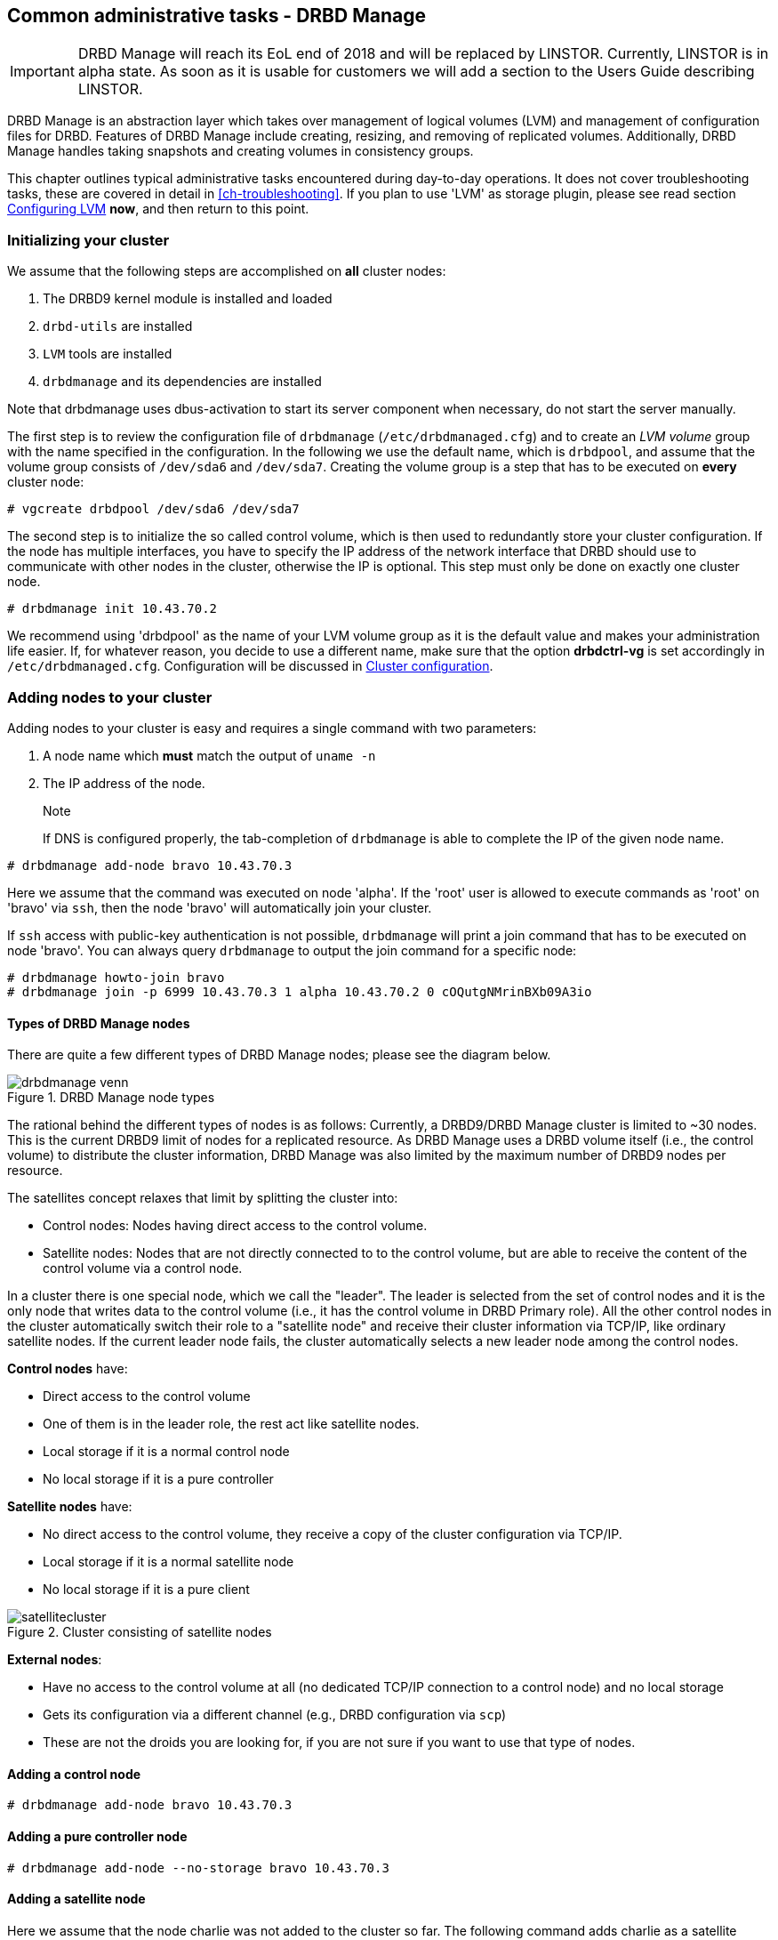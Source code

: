 [[ch-admin-drbdmanage]]
== Common administrative tasks - DRBD Manage

IMPORTANT: DRBD Manage will reach its EoL end of 2018 and will be replaced by LINSTOR. Currently, LINSTOR is
in alpha state. As soon as it is usable for customers we will add a section to the Users Guide describing LINSTOR.

DRBD Manage is an abstraction layer which takes over management of logical
volumes (LVM) and management of configuration files for DRBD. Features of
DRBD Manage include creating, resizing, and removing of replicated volumes.
Additionally, DRBD Manage handles taking snapshots and creating volumes in
consistency groups.

This chapter outlines typical administrative tasks encountered during
day-to-day operations. It does not cover troubleshooting tasks, these
are covered in detail in <<ch-troubleshooting>>. If you plan to use 'LVM' as storage plugin, please see read
section <<s-config-lvm>> *now*, and then return to this point.


[[s-dm-init-cluster]]
=== Initializing your cluster
We assume that the following steps are accomplished on *all* cluster nodes:

. The DRBD9 kernel module is installed and loaded
. `drbd-utils` are installed
. `LVM` tools are installed
. `drbdmanage` and its dependencies are installed

Note that drbdmanage uses dbus-activation to start its server component when necessary, do not start the
server manually.

The first step is to review the configuration file of `drbdmanage`
(`/etc/drbdmanaged.cfg`) and to create an _LVM volume_ group with the name
specified in the configuration. In the following we use the default name,
which is `drbdpool`, and assume that the volume group consists of `/dev/sda6`
and `/dev/sda7`. Creating the volume group is a step that has to be executed on
*every* cluster node:

----------------------------
# vgcreate drbdpool /dev/sda6 /dev/sda7
----------------------------

The second step is to initialize the so called control volume, which is then
used to redundantly store your cluster configuration. If the
node has multiple interfaces, you have to specify the IP address of the
network interface that DRBD should use to communicate with other nodes in the
cluster, otherwise the IP is optional. This step must only be done on exactly one cluster node.

----------------------------
# drbdmanage init 10.43.70.2
----------------------------

We recommend using 'drbdpool' as the name of your LVM volume group as it is
the default value and makes your administration life easier. If, for whatever
reason, you decide to use a different name, make sure that the option
*drbdctrl-vg* is set accordingly in `/etc/drbdmanaged.cfg`. Configuration will
be discussed in <<s-dm-set-config>>.

[[s-dm-add-node]]
=== Adding nodes to your cluster
Adding nodes to your cluster is easy and requires a single command with two parameters:

. A node name which *must* match the output of `uname -n`
. The IP address of the node.
+
--

.Note
If DNS is configured properly, the tab-completion of `drbdmanage` is able to 
complete the IP of the given node name.
--

----------------------------
# drbdmanage add-node bravo 10.43.70.3
----------------------------

Here we assume that the command was executed on node 'alpha'. If the 'root'
user is allowed to execute commands as 'root' on 'bravo' via `ssh`, then the
node 'bravo' will automatically join your cluster.

If `ssh` access with public-key authentication is not possible, `drbdmanage`
will print a join command that has to be executed on node 'bravo'. You can
always query `drbdmanage` to output the join command for a specific node:

----------------------------
# drbdmanage howto-join bravo
# drbdmanage join -p 6999 10.43.70.3 1 alpha 10.43.70.2 0 cOQutgNMrinBXb09A3io
----------------------------

==== Types of DRBD Manage nodes

There are quite a few different types of DRBD Manage nodes; please see the diagram below.

.DRBD Manage node types
image::images/drbdmanage-venn.svg[]

The rational behind the different types of nodes is as follows:
Currently, a DRBD9/DRBD Manage cluster is limited to ~30 nodes. This is the current DRBD9 limit of nodes for a
replicated resource. As DRBD Manage uses a DRBD volume itself (i.e., the control volume) to distribute the
cluster information, DRBD Manage was also limited by the maximum number of DRBD9 nodes per resource.

The satellites concept relaxes that limit by splitting the cluster into:

* Control nodes: Nodes having direct access to the control volume.
* Satellite nodes: Nodes that are not directly connected to to the control volume, but are able to receive the
content of the control volume via a control node.

In a cluster there is one special node, which we call the "leader". The leader is selected from the set of
control nodes and it is the only node that writes data to the control volume (i.e., it has the control volume
in DRBD Primary role). All the other control nodes in the cluster automatically switch their role to a
"satellite node" and receive their cluster information via TCP/IP, like ordinary satellite nodes. If the
current leader node fails, the cluster automatically selects a new leader node among the control nodes.

*Control nodes* have:

* Direct access to the control volume
* One of them is in the leader role, the rest act like satellite nodes.
* Local storage if it is a normal control node
* No local storage if it is a pure controller

*Satellite nodes* have:

* No direct access to the control volume, they receive a copy of the cluster configuration via TCP/IP.
* Local storage if it is a normal satellite node
* No local storage if it is a pure client

.Cluster consisting of satellite nodes
image::images/satellitecluster.svg[]

*External nodes*:

* Have no access to the control volume at all (no dedicated TCP/IP connection to a control node) and no local storage
* Gets its configuration via a different channel (e.g., DRBD configuration via `scp`)
* These are not the droids you are looking for, if you are not sure if you want to use that type of nodes.

==== Adding a control node

----------------------------
# drbdmanage add-node bravo 10.43.70.3
----------------------------

==== Adding a pure controller node

----------------------------
# drbdmanage add-node --no-storage bravo 10.43.70.3
----------------------------

==== Adding a satellite node
Here we assume that the node charlie was not added to the cluster so far. The following command adds charlie
as a satellite node.

----------------------------
# drbdmanage add-node --satellite charlie 10.43.70.4
----------------------------

==== Adding a pure client node

----------------------------
# drbdmanage add-node --satellite --no-storage charlie 10.43.70.4
----------------------------

==== Adding an external node

----------------------------
# drbdmanage add-node --external delta 10.43.70.5
----------------------------


[[s-dm-set-config]]
=== Cluster configuration
Drbdmanage knows many configuration settings like the log-level or the storage
plugin that should be used (i.e., LVM, ThinLV, ThinPool, ZPool, or ThinZpool). Executing
`drbdmanage modify-config` starts an editor that is used to specify theses
settings. The configuration is split in several sections. If an option is
specified in the `[GLOBAL]` section, this setting is used in the entire
cluster. Additionally, it is possible to specify settings per node and per
site. Node sections follow a syntax of `[Node:nodename]`. If an option is set
globally and per node, the node setting overrules the global setting.

It is also possible to group nodes into *sites*. In order to make node 'alpha'
part of site 'mysite', you have to specify the 'site' option in alpha's node
section:

----------------------------
# drbdmanage modify-config
[Node:alpha]
site = mysite
----------------------------

It is then also possible to specify drbdmanage settings per site using
`[Site:]` sections. Lets assume that you want to set the 'loglevel' option in
general to 'INFO', for site 'mysite' to 'WARN' and for node alpha, which is also
part of site 'mysite' to DEBUG. This would result in the following
configuration:

----------------------------
# drbdmanage modify-config
[GLOBAL]
loglevel = INFO

[Site:mysite]
loglevel = WARN

[Node:alpha]
site = mysite
loglevel = DEBUG
----------------------------

By executing `drbdmanage modify-config` without any options, you can edit
global, per site and per node settings. It is also possible to execute
'modify-config' for a specific node. In this per-node view, it is possible to
set further per-node specific settings like the storage plugin discussed in
<<s-drbdmanage-storage-plugins>>.

[[s-drbdmanage-storage-plugins]]
=== Configuring storage plugins
Storage plugins are *per* *node* settings that are set with the help of the 'modify-config' sub command.

Lets assume you want to use the 'ThinLV' plugin for node 'bravo', where you want to set the 'pool-name' option
to 'mythinpool':

----------------------------
# drbdmanage modify-config --node bravo
[GLOBAL]
loglevel = INFO

[Node:bravo]
storage-plugin = drbdmanage.storage.lvm_thinlv.LvmThinLv

[Plugin:ThinLV]
pool-name = mythinpool
----------------------------

[[s-config-lvm]]
==== Configuring LVM
More recent versions of the 'LVM tools' support detecting of file system signatures. Unfortunately the feature
set of `lvcreate` varies a lot between distributions: Some of them support `--wipesignatures`, some support
`--yes`, and that in all possible combinations. None of them supports a generic force flag. If
`lvcreate` detects an existing file system signature, it prompts for input and therefore halts processing. If
you use modern 'LVM tools', set this option in `/etc/lvm/lvm.conf`: `wipe_signatures_when_zeroing_new_lvs = 0`.
Drbdmanage itself executes `wipefs` on created block devices.

If you use a version of 'LVM' where resources from snapshots are not activated, which we saw for the
'LvmThinPool' plugin, also set `auto_set_activation_skip = 0` in `/etc/lvm/lvm.conf`.

==== Configuring ZFS
For ZFS the same configuration steps apply, like setting the 'storage-plugin' for the node that should make
use of ZFS volumes. Please note that we don't make use of ZFS as a file system, but of ZFS as a logical volume
manager. The admin is then free to create any file system she/he desires on top of the DRBD device backed by a
ZFS volume. It is also important to note that if you make use of the ZFS plugin, all DRBD resources are
created on ZFS, but in case this node is a control node, it still needs LVM for it's control volume.

In the most common case only the following steps are necessary.

----------------------------
# zpool create drbdpool /dev/sdX /dev/sdY
# drbdmanage modify-config --node bravo
[Node:bravo]
storage-plugin = drbdmanage.storage.zvol2.Zvol2
----------------------------

CAUTION: Currently it is not supported to switch storage plugins on the fly.
The workflow is: Add a new node, modify the configuration for that node, make
use of the node. Changing other settings (like the log-level) on the fly is
perfectly fine.

==== Discussion of the storage plugins

indexterm:[drbdmanage, storage plugins]

DRBD Manage has four supported storage plugins as of this writing:

  * Thick LVM (`drbdmanage.storage.lvm.Lvm`);

  * Thin LVM with a single thin pool (`drbdmanage.storage.lvm_thinlv.LvmThinLv`)

  * Thin LVM with thin pools for each volume (`drbdmanage.storage.lvm_thinpool.LvmThinPool`)

  * Thick ZFS (`drbdmanage.storage.zvol2.Zvol2`)

  * Thin ZFS (`drbdmanage.storage.zvol2_thinlv.ZvolThinLv2`)

For ZFS also legacy plugins (without the "2") exist. New users, and users that did not uses ZFS snapshots
should use/switch to the newer version. An on-the-fly storage plugin switch is supported in this particular
case.

Here's a short discussion of the relative advantages and disadvantages of these plugins.


[[t-drbdmanage-storage-plugins]]
.DRBD Manage storage plugins, comparison
[cols="^e,^,^,^", options="header"]
|===================================
|Topic | `lvm.Lvm` | `lvm_thinlv.LvmThinLv` | `lvm_thinpool.LvmThinPool`
|Pools | the VG is the pool | a single Thin pool | one Thin pool for each volume
|Free Space reporting | Exact | Free space goes down as per written data and snapshots, needs monitoring | Each pool carves some space out of the VG, but still needs to be monitored if snapshots are used 
|Allocation | Fully pre-allocated   2+| thinly allocated, needs nearly zero space initially
|Snapshots | -- not supported --  2+| Fast, efficient (copy-on-write)
|Stability | Well established, known code, very stable  2+| Some kernel versions have bugs re Thin LVs, destroying data
|Recovery | Easiest - text editor, and/or lvm configuration archives in `/etc/lvm/`, in the worst case `dd` with offset/length | All data in one pool, might incur running `thin_check` across *everything* (needs CPU, memory, time) | Independent Pools, so not all volumes damaged at the same time, faster `thin_check` (less CPU, memory, time)
|===================================


[[s-dm-new-volume]]
=== Creating and deploying resources/volumes
In the following scenario we assume that the goal is to create a resource
'backups' with a size of '500 GB' that is replicated among 3 cluster nodes.
First we show how to achieve the goal in individual steps, and then show a
short-cut how to achieve it in a single step:

First, we create a new resource:

----------------------------
# drbdmanage add-resource backups
----------------------------

Second, we create a new volume within that resource:

----------------------------
# drbdmanage add-volume backups 500GB
----------------------------
In case we would not have used 'add-resource' in the first step, `drbdmanage`
would have known that the resource did not exist and it would have created it.

The third step is to deploy the resource to 3 cluster nodes:

----------------------------
# drbdmanage deploy-resource backups 3
----------------------------

In this case `drbdmanage` chooses 3 nodes that fit all requirements best,
which is by default the set of nodes with the most free space in the
`drbdpool` volume group. We will see how to manually assign resources to
specific nodes in a moment.

As deploying a new resource/volume to a set of nodes is a very common task,
`drbdmanage` provides the following short-cut:
----------------------------
# drbdmanage add-volume backups 500GB --deploy 3
----------------------------

Manual deployment can be achieved by *assigning* a resource to specific nodes.
For example if you decide to assign the 'backups' resource to 'bravo' and
'charlie', you should execute the following steps:

----------------------------
# drbdmanage add-volume backups 500GB
# drbdmanage assign-resource backups bravo
# drbdmanage assign-resource backups charlie
----------------------------

[[s-dm-snapshots]]
=== Managing snapshots
In the following we assume that the _ThinLV_ plugin is used on all nodes that
have deployed resources from which snapshots should be taken. For further
information on how to configure the storage plugin, please refer to
<<s-dm-set-config>>.

==== Creating a snapshot
Here we continue the example presented in the previous sections, namely nodes
'alpha', 'bravo', 'charlie', and 'delta' with a resource 'backups' deployed on
the first three nodes. The name of the snapshot will be 'snap_backups', and we
want the snapshot to be taken on nodes 'bravo' and 'charlie'.

----------------------------
# drbdmanage create-snapshot snap_backups backups bravo charlie
----------------------------

==== Restoring a snapshot
In the following we want to restore the content of the snapshot 'snap_backups'
to a new resource named 'res_backup_from_snap'.

----------------------------
# drbdmanage restore-snapshot res_backup_from_snap backups snap_backups
----------------------------

This will create a new resource with the name 'res_backup_from_snap'. This
resource then gets automatically deployed to these nodes where currently the
resource 'backups' is deployed.

==== Removing a snapshot
An existing snapshot can be removed as follows:
----------------------------
# drbdmanage remove-snapshot backups snap_backups
----------------------------


[[s-dm-status]]
=== Checking the state of your cluster
`Drbdmanage` provides various commands to check the state of your cluster.
These commands start with a 'list-' prefix and provide various filtering and
sorting options. The '--groupby' option can be used to group and sort the
output in multiple dimensions. Additional output can be turned on by using the
'--show' option. In the following we show some typical examples:

----------------------------
# drbdmanage list-nodes
# drbdmanage list-volumes --groupby Size
# drbdmanage list-volumes --groupby Size --groupby Minor
# drbdmanage list-volumes --groupby Size --show Port
----------------------------

[[s-dm-setupopts]]
=== Setting options for resources
Currently, it is possible to set the following `drbdsetup` options:

. net-options
. peer-device-options
. disk-options
. resource-options

Additionally, it is possible to set DRBD event handler.

As for example _net-options_ are allowed in the 'common' section as well as per
resource, these commands then provide the according switches.

Setting `max-buffers` for a resource 'backups' looks like this:

----------------------------
# drbdmanage net-options --max-buffers 2048 --resource backups
----------------------------

Setting this option in the common section looks like this:

----------------------------
# drbdmanage net-options --max-buffers 2048 --common
----------------------------

Additionally, there is always an '--unset-' option for every option that can
be specified. So, unsetting `max-buffers` for a resource 'backups' looks like
this:

----------------------------
# drbdmanage net-options --unset-max-buffers --resource backups
----------------------------

It is possible to visualize currently set options with the 'show-options'
subcommand.

Setting _net-options_ per site is also supported. Lets assume 'alpha' and
'bravo' should be part of site 'first' and 'charlie' and 'delta' should be part of
site 'second'. Further, we want to use DRBD protocol 'C' within the two sites, and
protocol 'A' between the sites 'first' and 'second'. This would be set up as follows:

----------------------------
# drbdmanage modify-config
[Node:alpha]
site = first

[Node:bravo]
site = first

[Node:charlie]
site = second

[Node:delta]
site = second
----------------------------

----------------------------
# drbdmanage net-options --protocol C --sites 'first:first'
# drbdmanage net-options --protocol C --sites 'second:second'
# drbdmanage net-options --protocol A --sites 'first:second'
----------------------------

The '--sites' parameter follows a 'from:to' syntax, where currently 'from' and
'to' have a symetric semantic. Setting an option from 'first:second' also sets this
option from 'second:first'.

DRBD event handler can be set in the 'common' section and per resource:
----------------------------
# drbdmanage handlers --common --after-resync-target /path/to/script.sh
----------------------------
----------------------------
# drbdmanage handlers --common --unset-after-resync-target
----------------------------
----------------------------
# drbdmanage handlers --resource backups --after-resync-target /path/to/script.sh
----------------------------


[[s-dm-rebalance]]
=== Rebalancing data with DRBD Manage

indexterm:[rebalance]Rebalancing data means moving some assignments around, to make better use of 
the available resources. We'll discuss the same example as for the
<<s-rebalance-workflow,manual workflow>>.


Given is an example policy that data needs to be available on 3 nodes,
so you need at least 3 servers for your setup.

Now, as your storage demands grow, you will encounter the need for 
additional servers. Rather than having to buy 3 more servers at the same 
time, you can _rebalance_ your data across a single additional node.

.DRBD data rebalancing
image::images/rebalance.svg[]

First, you need to add the new machine to the cluster; see <<s-dm-add-node>> 
for the commands.

The next step is to add the assignment:

---------------------
# drbdmanage assign <resource> <new-node>
---------------------

Now you need to wait for the (initial) sync to finish; you can eg. use the 
command `drbdadm status` with (optionally) the resource name.

One of the nodes that _still_ has the data will show a status like

--------
replication:SyncSource peer-disk:Inconsistent done:5.34
--------

while the target node will have a state of _SyncTarget_.


When the target assignment reaches a state of _UpToDate_, you have a full 
additional copy of your data on this node; now it is safe to remove the 
assignment from another node:

---------------------
# drbdmanage unassign <resource> <old-node>
---------------------

And voilà - you moved one assignment, in twofootnote:[Or three, if you count 
waiting for the _UpToDate_ state.] easy steps!


[[s-dm-getting-help]]
=== Getting help
The easiest way to get an overview about drbdmanage's subcommands is to read
the main man-page (`man drbdmanage`).

A quick way to list available commands on the command line is to type
`drbdmanage list`.

Further information on subcommands (e.g., list-nodes) can be retrieved in
three ways:
----------------------------
# man drbdmanage-list-nodes
# drbdmanage list-nodes -h
# drbdmanage help list-nodes
----------------------------

Using the 'help' subcommand is especially helpful when drbdmanage is executed
in interactive mode (`drbdmanage interactive`).

One of the most helpful features of drbdmanage is its rich tab-completion,
which can be used to complete basically every object drbdmanage knows about
(e.g., node names, IP addresses, resource names, ...).
In the following we show some possible completions, and their results:

----------------------------
# drbdmanage add-node alpha 1<tab> # completes the IP address if hostname can be resolved
# drbdmanage assign-resource b<tab> c<tab> # drbdmanage assign-resource backups charlie
----------------------------

If tab-completion does not work out of the box, please try to source the
according file:

----------------------------
# source /etc/bash_completion.d/drbdmanage # or
# source /usr/share/bash_completion/completions/drbdmanage
----------------------------


